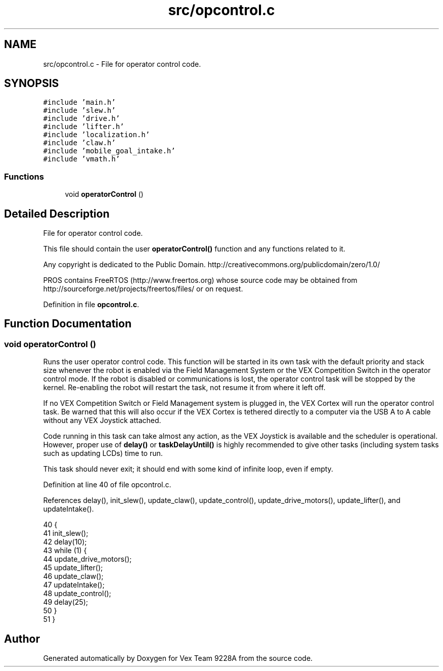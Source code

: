 .TH "src/opcontrol.c" 3 "Tue Nov 28 2017" "Version 1.1.4" "Vex Team 9228A" \" -*- nroff -*-
.ad l
.nh
.SH NAME
src/opcontrol.c \- File for operator control code\&.  

.SH SYNOPSIS
.br
.PP
\fC#include 'main\&.h'\fP
.br
\fC#include 'slew\&.h'\fP
.br
\fC#include 'drive\&.h'\fP
.br
\fC#include 'lifter\&.h'\fP
.br
\fC#include 'localization\&.h'\fP
.br
\fC#include 'claw\&.h'\fP
.br
\fC#include 'mobile_goal_intake\&.h'\fP
.br
\fC#include 'vmath\&.h'\fP
.br

.SS "Functions"

.in +1c
.ti -1c
.RI "void \fBoperatorControl\fP ()"
.br
.in -1c
.SH "Detailed Description"
.PP 
File for operator control code\&. 

This file should contain the user \fBoperatorControl()\fP function and any functions related to it\&.
.PP
Any copyright is dedicated to the Public Domain\&. http://creativecommons.org/publicdomain/zero/1.0/
.PP
PROS contains FreeRTOS (http://www.freertos.org) whose source code may be obtained from http://sourceforge.net/projects/freertos/files/ or on request\&. 
.PP
Definition in file \fBopcontrol\&.c\fP\&.
.SH "Function Documentation"
.PP 
.SS "void operatorControl ()"
Runs the user operator control code\&. This function will be started in its own task with the default priority and stack size whenever the robot is enabled via the Field Management System or the VEX Competition Switch in the operator control mode\&. If the robot is disabled or communications is lost, the operator control task will be stopped by the kernel\&. Re-enabling the robot will restart the task, not resume it from where it left off\&.
.PP
If no VEX Competition Switch or Field Management system is plugged in, the VEX Cortex will run the operator control task\&. Be warned that this will also occur if the VEX Cortex is tethered directly to a computer via the USB A to A cable without any VEX Joystick attached\&.
.PP
Code running in this task can take almost any action, as the VEX Joystick is available and the scheduler is operational\&. However, proper use of \fBdelay()\fP or \fBtaskDelayUntil()\fP is highly recommended to give other tasks (including system tasks such as updating LCDs) time to run\&.
.PP
This task should never exit; it should end with some kind of infinite loop, even if empty\&. 
.PP
Definition at line 40 of file opcontrol\&.c\&.
.PP
References delay(), init_slew(), update_claw(), update_control(), update_drive_motors(), update_lifter(), and updateIntake()\&.
.PP
.nf
40                        {
41     init_slew();
42     delay(10);
43     while (1) {
44         update_drive_motors();
45         update_lifter();
46         update_claw();
47         updateIntake();
48         update_control();
49         delay(25);
50     }
51 }
.fi
.SH "Author"
.PP 
Generated automatically by Doxygen for Vex Team 9228A from the source code\&.
